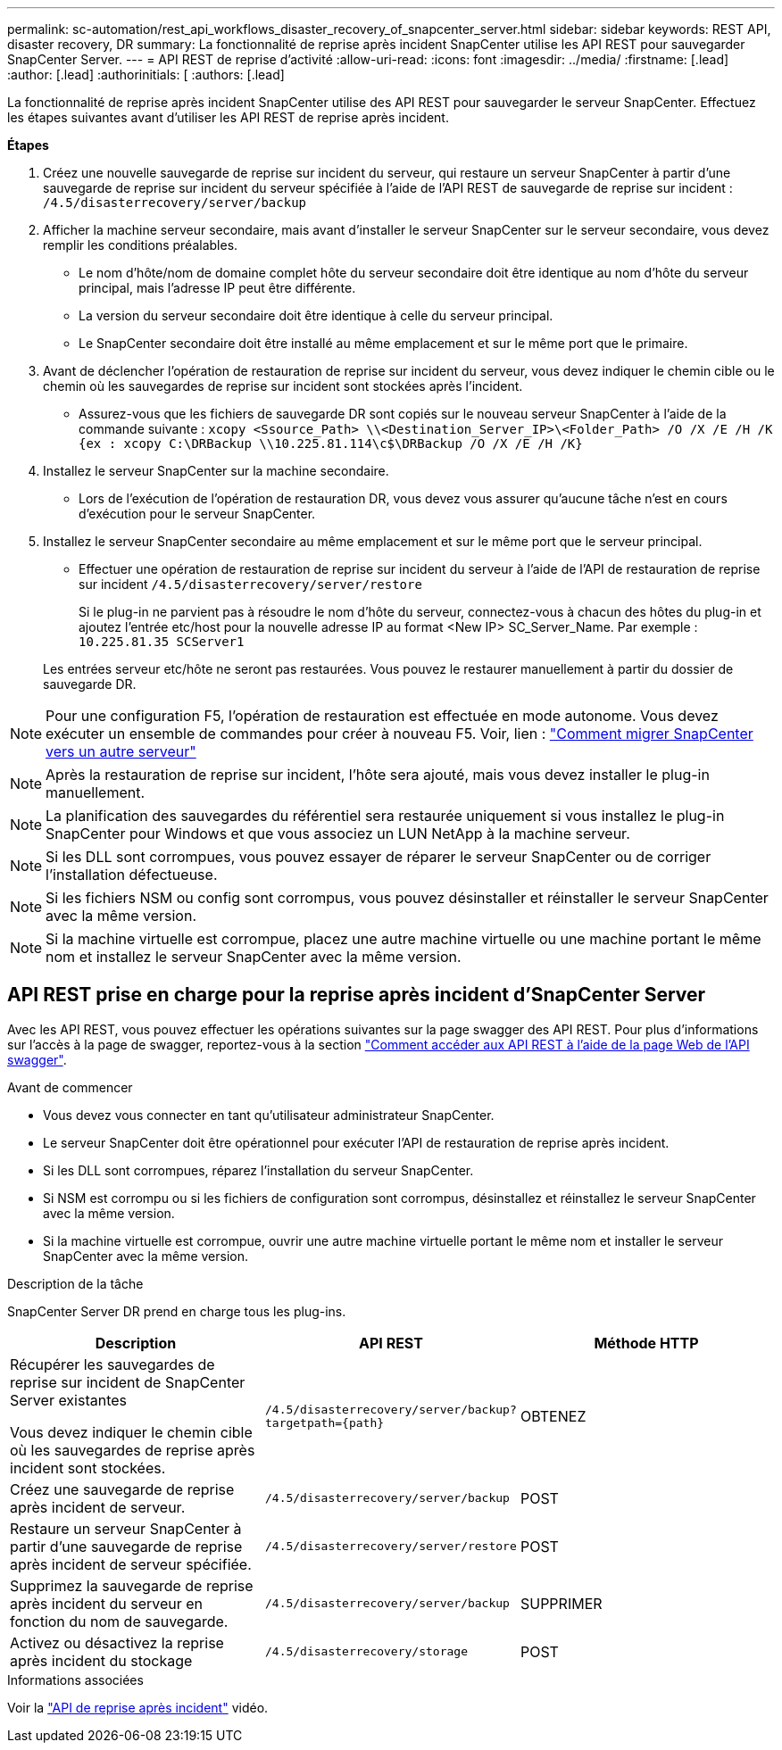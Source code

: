 ---
permalink: sc-automation/rest_api_workflows_disaster_recovery_of_snapcenter_server.html 
sidebar: sidebar 
keywords: REST API, disaster recovery, DR 
summary: La fonctionnalité de reprise après incident SnapCenter utilise les API REST pour sauvegarder SnapCenter Server. 
---
= API REST de reprise d'activité
:allow-uri-read: 
:icons: font
:imagesdir: ../media/
:firstname: [.lead]
:author: [.lead]
:authorinitials: [
:authors: [.lead]


La fonctionnalité de reprise après incident SnapCenter utilise des API REST pour sauvegarder le serveur SnapCenter. Effectuez les étapes suivantes avant d'utiliser les API REST de reprise après incident.

*Étapes*

. Créez une nouvelle sauvegarde de reprise sur incident du serveur, qui restaure un serveur SnapCenter à partir d'une sauvegarde de reprise sur incident du serveur spécifiée à l'aide de l'API REST de sauvegarde de reprise sur incident : `/4.5/disasterrecovery/server/backup`
. Afficher la machine serveur secondaire, mais avant d'installer le serveur SnapCenter sur le serveur secondaire, vous devez remplir les conditions préalables.
+
** Le nom d'hôte/nom de domaine complet hôte du serveur secondaire doit être identique au nom d'hôte du serveur principal, mais l'adresse IP peut être différente.
** La version du serveur secondaire doit être identique à celle du serveur principal.
** Le SnapCenter secondaire doit être installé au même emplacement et sur le même port que le primaire.


. Avant de déclencher l'opération de restauration de reprise sur incident du serveur, vous devez indiquer le chemin cible ou le chemin où les sauvegardes de reprise sur incident sont stockées après l'incident.
+
** Assurez-vous que les fichiers de sauvegarde DR sont copiés sur le nouveau serveur SnapCenter à l'aide de la commande suivante :
`xcopy <Ssource_Path> \\<Destination_Server_IP>\<Folder_Path> /O /X /E /H /K {ex : xcopy C:\DRBackup \\10.225.81.114\c$\DRBackup /O /X /E /H /K}`


. Installez le serveur SnapCenter sur la machine secondaire.
+
** Lors de l'exécution de l'opération de restauration DR, vous devez vous assurer qu'aucune tâche n'est en cours d'exécution pour le serveur SnapCenter.


. Installez le serveur SnapCenter secondaire au même emplacement et sur le même port que le serveur principal.
+
** Effectuer une opération de restauration de reprise sur incident du serveur à l'aide de l'API de restauration de reprise sur incident  `/4.5/disasterrecovery/server/restore`
+
Si le plug-in ne parvient pas à résoudre le nom d'hôte du serveur, connectez-vous à chacun des hôtes du plug-in et ajoutez l'entrée etc/host pour la nouvelle adresse IP au format <New IP> SC_Server_Name.
Par exemple : `10.225.81.35 SCServer1`

+
Les entrées serveur etc/hôte ne seront pas restaurées. Vous pouvez le restaurer manuellement à partir du dossier de sauvegarde DR.






NOTE: Pour une configuration F5, l'opération de restauration est effectuée en mode autonome. Vous devez exécuter un ensemble de commandes pour créer à nouveau F5. Voir, lien : https://kb.netapp.com/Advice_and_Troubleshooting/Data_Protection_and_Security/SnapCenter/How_to_Migrate_SnapCenter_migrate_to_another_Server["Comment migrer SnapCenter vers un autre serveur"^]


NOTE: Après la restauration de reprise sur incident, l'hôte sera ajouté, mais vous devez installer le plug-in manuellement.


NOTE: La planification des sauvegardes du référentiel sera restaurée uniquement si vous installez le plug-in SnapCenter pour Windows et que vous associez un LUN NetApp à la machine serveur.


NOTE: Si les DLL sont corrompues, vous pouvez essayer de réparer le serveur SnapCenter ou de corriger l'installation défectueuse.


NOTE: Si les fichiers NSM ou config sont corrompus, vous pouvez désinstaller et réinstaller le serveur SnapCenter avec la même version.


NOTE: Si la machine virtuelle est corrompue, placez une autre machine virtuelle ou une machine portant le même nom et installez le serveur SnapCenter avec la même version.



== API REST prise en charge pour la reprise après incident d'SnapCenter Server

Avec les API REST, vous pouvez effectuer les opérations suivantes sur la page swagger des API REST. Pour plus d'informations sur l'accès à la page de swagger, reportez-vous à la section link:https://docs.netapp.com/us-en/snapcenter/sc-automation/task_how%20to_access_rest_apis_using_the_swagger_api_web_page.html["Comment accéder aux API REST à l'aide de la page Web de l'API swagger"].

.Avant de commencer
* Vous devez vous connecter en tant qu'utilisateur administrateur SnapCenter.
* Le serveur SnapCenter doit être opérationnel pour exécuter l'API de restauration de reprise après incident.
* Si les DLL sont corrompues, réparez l'installation du serveur SnapCenter.
* Si NSM est corrompu ou si les fichiers de configuration sont corrompus, désinstallez et réinstallez le serveur SnapCenter avec la même version.
* Si la machine virtuelle est corrompue, ouvrir une autre machine virtuelle portant le même nom et installer le serveur SnapCenter avec la même version.


.Description de la tâche
SnapCenter Server DR prend en charge tous les plug-ins.

|===
| Description | API REST | Méthode HTTP 


 a| 
Récupérer les sauvegardes de reprise sur incident de SnapCenter Server existantes

Vous devez indiquer le chemin cible où les sauvegardes de reprise après incident sont stockées.
 a| 
`/4.5/disasterrecovery/server/backup?targetpath={path}`
 a| 
OBTENEZ



 a| 
Créez une sauvegarde de reprise après incident de serveur.
 a| 
`/4.5/disasterrecovery/server/backup`
 a| 
POST



 a| 
Restaure un serveur SnapCenter à partir d'une sauvegarde de reprise après incident de serveur spécifiée.
 a| 
`/4.5/disasterrecovery/server/restore`
 a| 
POST



 a| 
Supprimez la sauvegarde de reprise après incident du serveur en fonction du nom de sauvegarde.
 a| 
``/4.5/disasterrecovery/server/backup``
 a| 
SUPPRIMER



 a| 
Activez ou désactivez la reprise après incident du stockage
 a| 
`/4.5/disasterrecovery/storage`
 a| 
POST

|===
.Informations associées
Voir la link:https://www.youtube.com/watch?v=Nbr_wm9Cnd4&list=PLdXI3bZJEw7nofM6lN44eOe4aOSoryckg["API de reprise après incident"^] vidéo.

